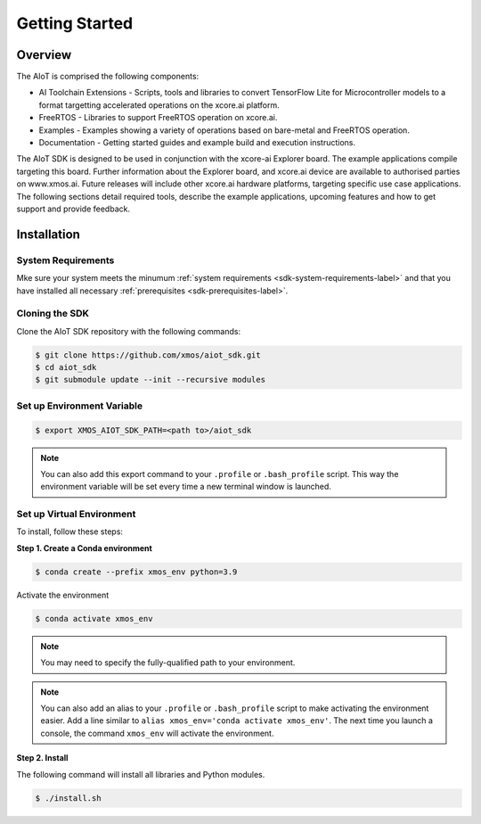 ###############
Getting Started
###############

********
Overview
********

The AIoT is comprised the following components:

- AI Toolchain Extensions - Scripts, tools and libraries to convert TensorFlow Lite for Microcontroller models to a format targetting accelerated operations on the xcore.ai platform.
- FreeRTOS - Libraries to support FreeRTOS operation on xcore.ai.
- Examples - Examples showing a variety of operations based on bare-metal and FreeRTOS operation.
- Documentation - Getting started guides and example build and execution instructions.

The AIoT SDK is designed to be used in conjunction with the xcore-ai Explorer board. The example applications compile targeting this board. Further information about the Explorer board, and xcore.ai device are available to authorised parties on www.xmos.ai. Future releases will include other xcore.ai hardware platforms, targeting specific use case applications. The following sections detail required tools, describe the example applications, upcoming features and how to get support and provide feedback.

 .. _sdk-installation-label:

************
Installation
************

System Requirements
===================

Mke sure your system meets the minumum :ref:`system requirements <sdk-system-requirements-label>` and that you have installed all necessary :ref:`prerequisites <sdk-prerequisites-label>`.

Cloning the SDK
===============

Clone the AIoT SDK repository with the following commands:

.. code-block:: console

    $ git clone https://github.com/xmos/aiot_sdk.git
    $ cd aiot_sdk
    $ git submodule update --init --recursive modules

Set up Environment Variable
===========================

.. code-block:: console

    $ export XMOS_AIOT_SDK_PATH=<path to>/aiot_sdk

.. note:: You can also add this export command to your ``.profile`` or ``.bash_profile`` script. This way the environment variable will be set every time a new terminal window is launched.

.. _sdk-setup-virtual-environment-label:

Set up Virtual Environment
==========================

To install, follow these steps:

**Step 1. Create a Conda environment**

.. code-block:: console

    $ conda create --prefix xmos_env python=3.9

.. _sdk-activate-virtual-environment-label:

Activate the environment

.. code-block:: console

    $ conda activate xmos_env

.. note:: You may need to specify the fully-qualified path to your environment.

.. note:: You can also add an alias to your ``.profile`` or ``.bash_profile`` script to make activating the environment easier. Add a line similar to ``alias xmos_env='conda activate xmos_env'``.  The next time you launch a console, the command ``xmos_env`` will activate the environment.

**Step 2. Install**

The following command will install all libraries and Python modules.

.. code-block:: console

    $ ./install.sh
